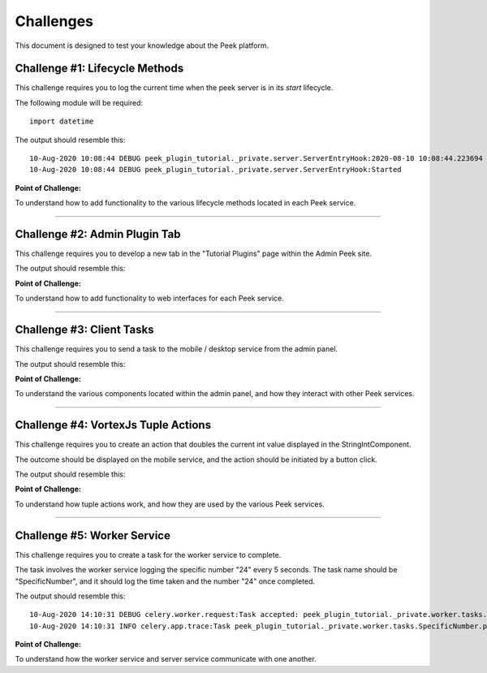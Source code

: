 .. _learn_plugin_development_challenges:

===================
Challenges
===================

This document is designed to test your knowledge about the Peek platform.

Challenge #1: Lifecycle Methods
------------

This challenge requires you to log the current time when the peek server is in its `start` lifecycle.

The following module will be required:

::

    import datetime

The output should resemble this:

::

    10-Aug-2020 10:08:44 DEBUG peek_plugin_tutorial._private.server.ServerEntryHook:2020-08-10 10:08:44.223694
    10-Aug-2020 10:08:44 DEBUG peek_plugin_tutorial._private.server.ServerEntryHook:Started

**Point of Challenge:**

To understand how to add functionality to the various lifecycle methods located in each Peek service.

----

Challenge #2: Admin Plugin Tab
------------

This challenge requires you to develop a new tab in the "Tutorial Plugins" page within the Admin Peek site.

The output should resemble this:

.. image:: Challenge2.png

**Point of Challenge:**

To understand how to add functionality to web interfaces for each Peek service.

----

Challenge #3: Client Tasks
------------

This challenge requires you to send a task to the mobile / desktop service from the admin panel.

The output should resemble this:

.. image:: Challenge3.png

**Point of Challenge:**

To understand the various components located within the admin panel, and how they interact with other Peek services.

----

Challenge #4: VortexJs Tuple Actions
------------

This challenge requires you to create an action that doubles the current int value displayed in the StringIntComponent.

The outcome should be displayed on the mobile service, and the action should be initiated by a button click.

The output should resemble this:

.. image:: Challenge4.png

**Point of Challenge:**

To understand how tuple actions work, and how they are used by the various Peek services.

----

Challenge #5: Worker Service
------------

This challenge requires you to create a task for the worker service to complete.

The task involves the worker service logging the specific number "24" every 5 seconds.
The task name should be "SpecificNumber", and it should log the time taken and the number "24" once completed.

The output should resemble this:

::

    10-Aug-2020 14:10:31 DEBUG celery.worker.request:Task accepted: peek_plugin_tutorial._private.worker.tasks.SpecificNumber.pickSpecificNumber[fc6ee8bf-1e11-4481-b84b-66cf7e4f197a] pid:82053
    10-Aug-2020 14:10:31 INFO celery.app.trace:Task peek_plugin_tutorial._private.worker.tasks.SpecificNumber.pickSpecificNumber[fc6ee8bf-1e11-4481-b84b-66cf7e4f197a] succeeded in 0.0007026020030025393s: 24

**Point of Challenge:**

To understand how the worker service and server service communicate with one another.
